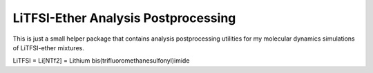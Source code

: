 ####################################
LiTFSI-Ether Analysis Postprocessing
####################################

|pre-commit| |pre-commit.ci_status| |Test_Status| |CodeQL_Status|
|License_MIT| |DOI| |Made_with_Python| |Code_style_black|

This is just a small helper package that contains analysis
postprocessing utilities for my molecular dynamics simulations of
LiTFSI-ether mixtures.

LiTFSI = Li[NTf2] = Lithium bis(trifluoromethanesulfonyl)imide


.. |pre-commit| image:: https://img.shields.io/badge/pre--commit-enabled-brightgreen?logo=pre-commit&logoColor=white
    :alt: pre-commit
    :target: https://github.com/pre-commit/pre-commit
.. |pre-commit.ci_status| image:: https://results.pre-commit.ci/badge/github/andthum/lintf2_ether_ana_postproc/main.svg
    :alt: pre-commit.ci status
    :target: https://results.pre-commit.ci/latest/github/andthum/lintf2_ether_ana_postproc/main
.. |Test_Status| image:: https://github.com/andthum/lintf2_ether_ana_postproc/actions/workflows/tests.yml/badge.svg
    :alt: Test Status
    :target: https://github.com/andthum/lintf2_ether_ana_postproc/actions/workflows/tests.yml
.. |CodeQL_Status| image:: https://github.com/andthum/lintf2_ether_ana_postproc/actions/workflows/codeql-analysis.yml/badge.svg
    :alt: CodeQL Status
    :target: https://github.com/andthum/lintf2_ether_ana_postproc/actions/workflows/codeql-analysis.yml
.. |License_MIT| image:: https://img.shields.io/badge/License-MIT-blue.svg
    :alt: MIT License
    :target: https://mit-license.org/
.. |DOI| image:: https://zenodo.org/badge/610664204.svg
    :alt: DOI
    :target: https://zenodo.org/doi/10.5281/zenodo.10154409
.. |Made_with_Python| image:: https://img.shields.io/badge/Made%20with-Python-1f425f.svg
    :alt: Made with Python
    :target: https://www.python.org/
.. |Code_style_black| image:: https://img.shields.io/badge/code%20style-black-000000.svg
    :alt: Code style black
    :target: https://github.com/psf/black
